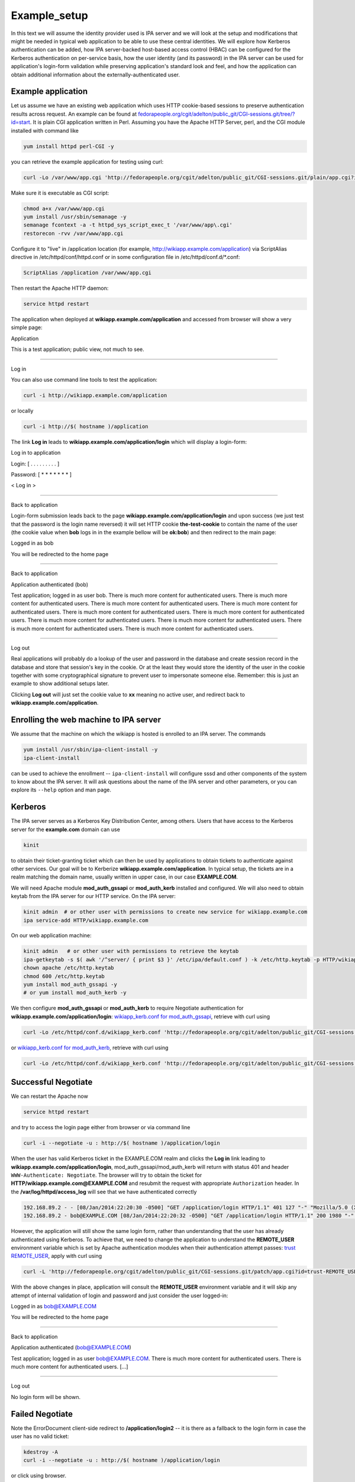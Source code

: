 Example_setup
=============

In this text we will assume the identity provider used is IPA server and
we will look at the setup and modifications that might be needed in
typical web application to be able to use these central identities. We
will explore how Kerberos authentication can be added, how IPA
server-backed host-based access control (HBAC) can be configured for the
Kerberos authentication on per-service basis, how the user identity (and
its password) in the IPA server can be used for application's login-form
validation while preserving application's standard look and feel, and
how the application can obtain additional information about the
externally-authenticated user.

Example application
-------------------

Let us assume we have an existing web application which uses HTTP
cookie-based sessions to preserve authentication results across request.
An example can be found at
`fedorapeople.org/cgit/adelton/public_git/CGI-sessions.git/tree/?id=start <http://fedorapeople.org/cgit/adelton/public_git/CGI-sessions.git/tree/?id=start>`__.
It is plain CGI application written in Perl. Assuming you have the
Apache HTTP Server, perl, and the CGI module installed with command like

.. code-block:: text

   yum install httpd perl-CGI -y

you can retrieve the example application for testing using curl:

.. code-block:: text

   curl -Lo /var/www/app.cgi 'http://fedorapeople.org/cgit/adelton/public_git/CGI-sessions.git/plain/app.cgi?id=start'

Make sure it is executable as CGI script:

.. code-block:: text

   chmod a+x /var/www/app.cgi
   yum install /usr/sbin/semanage -y
   semanage fcontext -a -t httpd_sys_script_exec_t '/var/www/app\.cgi'
   restorecon -rvv /var/www/app.cgi

Configure it to "live" in /application location (for example,
http://wikiapp.example.com/application) via ScriptAlias directive in
/etc/httpd/conf/httpd.conf or in some configuration file in
/etc/httpd/conf.d/\*.conf:

.. code-block:: text

   ScriptAlias /application /var/www/app.cgi

Then restart the Apache HTTP daemon:

.. code-block:: text

   service httpd restart

The application when deployed at **wikiapp.example.com/application** and
accessed from browser will show a very simple page:

Application

This is a test application; public view, not much to see.

--------------

Log in

You can also use command line tools to test the application:

.. code-block:: text

   curl -i http://wikiapp.example.com/application

or locally

.. code-block:: text

   curl -i http://$( hostname )/application

The link **Log in** leads to **wikiapp.example.com/application/login**
which will display a login-form:

Log in to application

Login: [ . . . . . . . . . ]

Password: [ \* \* \* \* \* \* \* ]

< Log in >

--------------

Back to application

Login-form submission leads back to the page
**wikiapp.example.com/application/login** and upon success (we just test
that the password is the login name reversed) it will set HTTP cookie
**the-test-cookie** to contain the name of the user (the cookie value
when **bob** logs in in the example bellow will be **ok:bob**) and then
redirect to the main page:

Logged in as bob

You will be redirected to the home page

--------------

Back to application

Application authenticated (bob)

Test application; logged in as user bob. There is much more content for
authenticated users. There is much more content for authenticated users.
There is much more content for authenticated users. There is much more
content for authenticated users. There is much more content for
authenticated users. There is much more content for authenticated users.
There is much more content for authenticated users. There is much more
content for authenticated users. There is much more content for
authenticated users. There is much more content for authenticated users.

--------------

Log out

Real applications will probably do a lookup of the user and password in
the database and create session record in the database and store that
session's key in the cookie. Or at the least they would store the
identity of the user in the cookie together with some cryptographical
signature to prevent user to impersonate someone else. Remember: this is
just an example to show additional setups later.

Clicking **Log out** will just set the cookie value to **xx** meaning no
active user, and redirect back to **wikiapp.example.com/application**.



Enrolling the web machine to IPA server
---------------------------------------

We assume that the machine on which the wikiapp is hosted is enrolled to
an IPA server. The commands

.. code-block:: text

   yum install /usr/sbin/ipa-client-install -y
   ipa-client-install

can be used to achieve the enrollment -- ``ipa-client-install`` will
configure sssd and other components of the system to know about the IPA
server. It will ask questions about the name of the IPA server and other
parameters, or you can explore its ``--help`` option and man page.

Kerberos
--------

The IPA server serves as a Kerberos Key Distribution Center, among
others. Users that have access to the Kerberos server for the
**example.com** domain can use

.. code-block:: text

   kinit

to obtain their ticket-granting ticket which can then be used by
applications to obtain tickets to authenticate against other services.
Our goal will be to Kerberize **wikiapp.example.com/application**. In
typical setup, the tickets are in a realm matching the domain name,
usually written in upper case, in our case **EXAMPLE.COM**.

We will need Apache module **mod_auth_gssapi** or **mod_auth_kerb**
installed and configured. We will also need to obtain keytab from the
IPA server for our HTTP service. On the IPA server:

.. code-block:: text

   kinit admin  # or other user with permissions to create new service for wikiapp.example.com
   ipa service-add HTTP/wikiapp.example.com

On our web application machine:

.. code-block:: text

   kinit admin   # or other user with permissions to retrieve the keytab
   ipa-getkeytab -s $( awk '/^server/ { print $3 }' /etc/ipa/default.conf ) -k /etc/http.keytab -p HTTP/wikiapp.example.com
   chown apache /etc/http.keytab
   chmod 600 /etc/http.keytab
   yum install mod_auth_gssapi -y
   # or yum install mod_auth_kerb -y

We then configure **mod_auth_gssapi** or **mod_auth_kerb** to require
Negotiate authentication for **wikiapp.example.com/application/login**:
`wikiapp_kerb.conf for
mod_auth_gssapi <https://fedorapeople.org/cgit/adelton/public_git/CGI-sessions.git/commit/?h=negotiate-mod_auth_gssapi>`__,
retrieve with curl using

.. code-block:: text

   curl -Lo /etc/httpd/conf.d/wikiapp_kerb.conf 'http://fedorapeople.org/cgit/adelton/public_git/CGI-sessions.git/plain/auth_kerb.conf?id=negotiate-mod_auth_gssapi'

or `wikiapp_kerb.conf for
mod_auth_kerb <http://fedorapeople.org/cgit/adelton/public_git/CGI-sessions.git/commit/?id=negotiate>`__,
retrieve with curl using

.. code-block:: text

   curl -Lo /etc/httpd/conf.d/wikiapp_kerb.conf 'http://fedorapeople.org/cgit/adelton/public_git/CGI-sessions.git/plain/auth_kerb.conf?id=negotiate'



Successful Negotiate
----------------------------------------------------------------------------------------------

We can restart the Apache now

.. code-block:: text

   service httpd restart

and try to access the login page either from browser or via command line

.. code-block:: text

   curl -i --negotiate -u : http://$( hostname )/application/login

When the user has valid Kerberos ticket in the EXAMPLE.COM realm and
clicks the **Log in** link leading to
**wikiapp.example.com/application/login**, mod_auth_gssapi/mod_auth_kerb
will return with status 401 and header ``WWW-Authenticate: Negotiate``.
The browser will try to obtain the ticket for
**HTTP/wikiapp.example.com@EXAMPLE.COM** and resubmit the request with
appropriate ``Authorization`` header. In the
**/var/log/httpd/access_log** will see that we have authenticated
correctly

.. code-block:: text

   192.168.89.2 - - [08/Jan/2014:22:20:30 -0500] "GET /application/login HTTP/1.1" 401 127 "-" "Mozilla/5.0 (X11; Linux x86_64; rv:26.0) Gecko/20100101 Firefox/26.0"
   192.168.89.2 - bob@EXAMPLE.COM [08/Jan/2014:22:20:32 -0500] "GET /application/login HTTP/1.1" 200 1980 "-" "Mozilla/5.0 (X11; Linux x86_64; rv:26.0) Gecko/20100101 Firefox/26.0"

However, the application will still show the same login form, rather
than understanding that the user has already authenticated using
Kerberos. To achieve that, we need to change the application to
understand the **REMOTE_USER** environment variable which is set by
Apache authentication modules when their authentication attempt passes:
`trust
REMOTE_USER <http://fedorapeople.org/cgit/adelton/public_git/CGI-sessions.git/commit/?id=trust-REMOTE_USER>`__,
apply with curl using

.. code-block:: text

   curl -L 'http://fedorapeople.org/cgit/adelton/public_git/CGI-sessions.git/patch/app.cgi?id=trust-REMOTE_USER' | patch -p1 /var/www/app.cgi

With the above changes in place, application will consult the
**REMOTE_USER** environment variable and it will skip any attempt of
internal validation of login and password and just consider the user
logged-in:

Logged in as bob@EXAMPLE.COM

You will be redirected to the home page

--------------

Back to application

Application authenticated (bob@EXAMPLE.COM)

Test application; logged in as user bob@EXAMPLE.COM. There is much more
content for authenticated users. There is much more content for
authenticated users. [...]

--------------

Log out

No login form will be shown.



Failed Negotiate
----------------------------------------------------------------------------------------------

Note the ErrorDocument client-side redirect to **/application/login2**
-- it is there as a fallback to the login form in case the user has no
valid ticket:

.. code-block:: text

   kdestroy -A
   curl -i --negotiate -u : http://$( hostname )/application/login

or click using browser.

With the application now, the **wikiapp.example.com/application/login2**
will display

Application

This is a test application; public view, not much to see.

--------------

Log in

This is not right. Clearly, the application does not know that the
**login2** location is also supposed to display a login page.

For the fallback to work, we need to make sure
**wikiapp.example.com/application/login2** is location for the same
logon-form logic as **wikiapp.example.com/application/login**. In our
case, we just modify the application to consider any path starting with
**login** as login application: `support
login2 <http://fedorapeople.org/cgit/adelton/public_git/CGI-sessions.git/commit/?id=login2>`__,
apply with curl using

.. code-block:: text

   curl -L 'http://fedorapeople.org/cgit/adelton/public_git/CGI-sessions.git/patch/app.cgi?id=login2' | patch -p1 /var/www/app.cgi

In real applications, this part can either go to the application code,
application/framework mapping, or to the Apache configuration.

With the change applied, if the browser cannot obtain the ticket, it
will just show the content of the document with we've configured with
the ErrorDocument directive to be a redirect to **/application/login2**.
After a short message

Kerberos authentication did not pass.

the login form will be displayed from
**wikiapp.example.com/application/login2** and the user can log in as
usual, with their login and password.



Additional yum repo
-------------------

The following sections of this document describe software which is
already part of Fedora and RHEL/CentOS 6. The upstream repositories with
packages for popular OSes (namely RHEL 7) are at
http://copr.fedoraproject.org/coprs/adelton/identity_demo/ -- click on
the **adelton-identity_demo*.repo** link in the line matching your OS
and version and store the .repo file in **/etc/yum.repos.d**.

You can also retrieve the .repo file via curl: for example, for RHEL 7:

.. code-block:: text

   curl -Lo /etc/yum.repos.d/identity_demo.repo 'http://copr.fedoraproject.org/coprs/adelton/identity_demo/repo/epel-7/adelton-identity_demo-epel-7.repo'



Host (and service) based access control for Kerberos
----------------------------------------------------

The module
`mod_authnz_pam <http://www.adelton.com/apache/mod_authnz_pam/>`__ can
be used to run PAM access check for a particular service. Together with
sssd and IPA server, this allows fine-granular control over access to
various services.

We have the host wikiapp.example.com IPA-enrolled but in the default
setup, the IPA server has just one generic **allow_all** HBAC rule. You
need to `disable that rule and replace it with more granular
configuration, creating for example PAM service wikiapp for our
application <http://www.freeipa.org/page/Howto/HBAC_and_allow_all>`__.
You should see

.. code-block:: text

   ipa hbactest --user=bob --host=wikiapp.example.com --service=wikiapp

not matching any rule and after adding the host to the **allow_wikiapp**
HBAC rule, see it match:

.. code-block:: text

   ipa hbacrule-add-host allow_wikiapp --hosts=wikiapp.example.com
   ipa hbacrule-add-user allow-wikiapp --user=bob
   ipa hbactest --user=bob --host=wikiapp.example.com --service=wikiapp

Configure PAM service wikiapp. Create **/etc/pam.d/wikiapp** with the
following content:

.. code-block:: text

   auth    required   pam_sss.so
   account required   pam_sss.so

Note that the **wikiapp** HBAC service name needs to match the PAM
service name but it's just a string, it does not need to match the
hostname. We could have used **wiki** or **test** instead.

Install the mod_authnz_pam

.. code-block:: text

   yum install mod_authnz_pam -y

Our current wikiapp_kerb.conf needs to be amended to load mod_authnz_pam
and ``require pam-account wikiapp``: for mod_auth_gssapi
`mod_authnz_pam-pam-account-mod_auth_gssapi <http://fedorapeople.org/cgit/adelton/public_git/CGI-sessions.git/commit/?id=mod_authnz_pam-pam-account-mod_auth_gssapi>`__,
apply with curl using

.. code-block:: text

   curl -L 'http://fedorapeople.org/cgit/adelton/public_git/CGI-sessions.git/patch/auth_kerb.conf?id=mod_authnz_pam-pam-account-mod_auth_gssapi' | patch -p1 /etc/httpd/conf.d/wikiapp_kerb.conf

and for mod_auth_kerb
`mod_authnz_pam-pam-account <http://fedorapeople.org/cgit/adelton/public_git/CGI-sessions.git/commit/?id=mod_authnz_pam-pam-account>`__,
apply with curl using

.. code-block:: text

   curl -L 'http://fedorapeople.org/cgit/adelton/public_git/CGI-sessions.git/patch/auth_kerb.conf?id=mod_authnz_pam-pam-account' | patch -p1 /etc/httpd/conf.d/wikiapp_kerb.conf

Enable Apache to use the PAM stack and restart it:

.. code-block:: text

   setsebool -P allow_httpd_mod_auth_pam 1
   service httpd restart

After restarting Apache, we can check that the access works and if we
remove either the machine or the user from the HBAC rule

.. code-block:: text

   ipa hbacrule-remove-host allow_wikiapp --hosts=wikiapp.example.com
   ipa hbacrule-remove-user allow_wikiapp --users=bob

or perhaps indirectly from host/user-group, the Kerberos authentication
will still fail and logon form will be shown.



Access control with user groups using pam_access
----------------------------------------------------------------------------------------------

The host-based access control (HBAC) in IPA can control access of users
to services running on various hosts. The HBAC rules can use user groups
in IPA. Sometimes, the admin might not want to manage the access
centrally and might prefer to locally set the list of groups that can
access the web application. Eventually, sssd will provide way to set up
access control on per-PAM service basis. For now, with mod_authnz_pam,
we have all the PAM modules at our disposal, including pam_access. For
example, adding line

.. code-block:: text

   account required   pam_access.so accessfile=/etc/http-access.conf

to **/etc/pam.d/wikiapp** will enable the access control using file
**/etc/http-access.conf**. If the content of that file is

.. code-block:: text

   + : (wiki-group-test) : ALL
   - : ALL : ALL

only users in the wiki-group-test group will be granted access. Both
local groups from **/etc/group** and the IPA-managed groups are
considered for this access control check.



External identities for login form
----------------------------------

With module
`mod_intercept_form_submit <http://www.adelton.com/apache/mod_intercept_form_submit/>`__,
the same PAM service **wikiapp** that we used to run access check for
the Kerberos authentication can be used to silently try authentication
against the IPA server (via PAM and sssd) whenever the user submits the
login form. The module needs to be installed

.. code-block:: text

   yum install mod_intercept_form_submit -y

and configured:
`intercept-form-submit <http://fedorapeople.org/cgit/adelton/public_git/CGI-sessions.git/commit/?id=intercept-form-submit>`__,
apply with curl using

.. code-block:: text

   curl -Lo /etc/httpd/conf.d/wikiapp_form_submit.conf 'http://fedorapeople.org/cgit/adelton/public_git/CGI-sessions.git/plain/intercept_form_submit.conf?id=intercept-form-submit'
   service httpd restart

With **/etc/pam.d/wikiapp** in place and **mod_intercept_form_submit**,
the application will see **REMOTE_USER** populated whenever the
authentication via the PAM stack succeeds.

If it fails, the application will still have a chance to run local
authentication.

Test with ``ipa hbacrule-remove-user`` and ``ipa hbacrule-add-user``
that the authentication using the **mod_intercept_form_submit**,
observes the access control just like **mod_authnz_pam** does for
Kerberos. In fact, **mod_intercept_form_submit** is calling
**mod_authnz_pam** internally.

Note that we configure the module on **/application/login2** because
with Kerberos on **/application/login**, that is where the for
submission will run. If we omitted the Kerberos configuration, we would
want **mod_intercept_form_submit** configured on **/application/login**.



Storing external users in internal databases
--------------------------------------------

Our example CGI script does not use any database and it simulates the
users by accepting any reasonable login name and matching password. For
externally authenticated users, it accepts whatever value is set in
REMOTE_USER.

Real application would have users stored in the database and even for
externally authenticated users, it will probably want to store these
external users in its database, albeit with some "external" flag, for
referential integrity to work. So in reality, the change of application
code to process REMOTE_USER would probably create the user in the
database first and then create session for this new user.



Additional attributes
----------------------------------------------------------------------------------------------

Applications expect not just the login name of a user to be present --
they might need their email address to send them notifications, they
might want to know their full name just to make the user interface less
cryptic. When the user is created and stored by the application, the
application has full control over what fields (attributes) it will
require to be present -- without it the user record will not be allowed.

However, when the user authentication happens against external identity
provider, asking user for their email address and name that they already
have correctly filled in the central server might not be ideal. It would
not only slow user's work down, it could also lead to inconsistencies,
and in some enterprises, only dedicated departments can modify the
personnel information in the central identity store.

With module
`mod_lookup_identity <http://www.adelton.com/apache/mod_lookup_identity/>`__
and sssd-dbus package, sssd can retrieve additional attributes from the
IPA server and make them available to the to the module and thus to the
application during authentication using Apache module.

We start with configuring sssd: install sssd-dbus

.. code-block:: text

   yum install sssd-dbus -y

and enable and configure its **ifp** subsystem:

.. code-block:: text

   --- /etc/sssd/sssd.conf.orig    2013-12-10 03:09:20.751552952 -0500
   +++ /etc/sssd/sssd.conf    2013-12-12 00:52:30.791240631 -0500
   @@ -11,8 +11,10 @@
    chpass_provider = ipa
    ipa_server = _srv_, ipa.example.com
    dns_discovery_domain = example.com
   +ldap_user_extra_attrs = mail, givenname, sn
   +
    [sssd]
   -services = nss, pam, ssh
   +services = nss, pam, ssh, ifp
    config_file_version = 2

    domains = example.com
   @@ -28,3 +30,7 @@

    [pac]

   +[ifp]
   +allowed_uids = apache, root
   +user_attributes = +mail, +givenname, +sn
   +

Restart sssd and attempt to retrieve some information using
**dbus-send**:

.. code-block:: text

   service sssd restart
   dbus-send --print-reply --system --dest=org.freedesktop.sssd.infopipe /org/freedesktop/sssd/infopipe org.freedesktop.sssd.infopipe.GetUserAttr string:bob array:string:gecos,mail
   dbus-send --print-reply --system --dest=org.freedesktop.sssd.infopipe /org/freedesktop/sssd/infopipe org.freedesktop.sssd.infopipe.GetUserGroups string:bob

You may need to set ``setenforce 0`` for the above part to work. For
dbus calls from httpd which we will do below,

.. code-block:: text

   setenforce 1
   setsebool -P httpd_dbus_sssd on

should work provided you have recent enough selinux-policy.

If we are able to retrieve information using dbus, we can proceed to
install and configure mod_lookup_identity:

.. code-block:: text

   yum install mod_lookup_identity -y

and configure it: `additional-attributes,
lookup_identity.conf <http://fedorapeople.org/cgit/adelton/public_git/CGI-sessions.git/tree/lookup_identity.conf?id=additional-attributes>`__,
use curl to retrieve:

.. code-block:: text

   curl -Lo /etc/httpd/conf.d/wikiapp_lookup.conf 'http://fedorapeople.org/cgit/adelton/public_git/CGI-sessions.git/plain/lookup_identity.conf?id=additional-attributes'

When you then restart Apache

.. code-block:: text

   service httpd restart

and connect in authenticated manner to it, you will see variables
populated by the module:

.. code-block:: text

   kinit bob
   curl -i --negotiate -u : http://$( hostname )/application/login | grep REMOTE_USER

The grep should list something like

.. code-block:: text

   REMOTE_USER=bob@EXAMPLE.COM
   REMOTE_USER_EMAIL=bob@example.com
   REMOTE_USER_FIRSTNAME=Robert
   REMOTE_USER_GECOS=Robert Puk
   REMOTE_USER_LASTNAME=Puk

-- the web page actually contains (commented out in HTML) list of all
environment variables that were passed to our application.

The last needed step is to teach the application to use the additional
attributes: `additional-attributes, application
change <http://fedorapeople.org/cgit/adelton/public_git/CGI-sessions.git/diff/app.cgi?id=additional-attributes>`__,
apply with curl using

.. code-block:: text

   curl -L 'http://fedorapeople.org/cgit/adelton/public_git/CGI-sessions.git/patch/app.cgi?id=additional-attributes' | patch -p1 /var/www/app.cgi

In our simple application, we just store the values in the cookie to
show later.

Application authenticated (Robert Puk (bob: bob@example.com))

Test application; logged in as user Robert Puk (bob@example.com). There
is much more content for authenticated users. There is much more content
for authenticated users. There is much more content for authenticated
users. There is much more content for authenticated users. There is much
more content for authenticated users. There is much more content for
authenticated users. There is much more content for authenticated users.
There is much more content for authenticated users. There is much more
content for authenticated users. There is much more content for
authenticated users.

--------------

Log out

Please note that the additional attributes are retrieved by Apache
modules and it does not matter if the user has authenticated using
Kerberos (mod_auth_gssapi or mod_auth_kerb) or via
mod_intercept_form_submit -- the mod_lookup_identity module takes the
authentication result and uses it to get the values.

Real applications can use these attributes from central identity
provider to have the same set of information as their internal users,
typically storing the attributes in their internal user databases when
populating the record for the externally authenticated users. Typical
list of attributes that the applications might be interested in is
proposed at
http://www.freeipa.org/page/Environment_Variables#Proposed_Additional_Variables.



Application-level roles
----------------------------------------------------------------------------------------------

Web applications make it very easy to handle and add new users but most
applications will sooner or later need to start distinguishing different
roles for different users. As with user identities themselves,
applications will typically store them in a database, and as with
external authentication, even application-level roles may need to be
partially managed.

In IPA server, the easiest way to assign quality to a user is via
groups. The mod_lookup_identity module makes it easy to retrieve group
membership into REMOTE_USER_GROUPS or similar environment variable. The
group membership can then be expanded into roles that the applications
uses. Admin of the application will need to set the initial mapping of
groups to roles but after then, upon each login, roles can be updated
from the central identity provider.

That means, that if a company hires new sysadmin and they set their
group membership in sysadmin's group correctly in the central IPA
server, system management tools across the company can retrieve this
group memebership on the fly and make the new employee no only able to
log in to the system management tools but also assign correct roles and
permissions to them.



Passing information to applications
-----------------------------------

In this example application, we have used CGI script and environment
variables that are populated by Apache modules and then inherited by the
CGI script when it is forked and run.

In real deployments, CGI scripts are rarely used these days, primarily
for performance reasons. Typically, the applications are either loaded
in the context of the Apache server, or they run in daemon fashion in
parallel to Apache and control is handed over to them over sockets or
via other means.

Many of these frameworks will pass environment variables behind the
scenes and applications can consult them just like they would in the CGI
scenario.

In some cases, only the REMOTE_USER information (or the internal value
``r->user`` of the Apache request) is passed by the framework and
additional attributes need to be handled separately. For example, when
mod_proxy_ajp is used to hand over the request from Apache to tomcat,
only REMOTE_USER and then environment variables that start with AJP\_
are passed. So the environment variables populated by
mod_lookup_identity need to be prefixed with AJP\_. In Apache
configuration:

.. code-block:: text

     LookupUserAttr mail AJP_REMOTE_USER_EMAIL " " 

In application code:

.. code-block:: text

          String email = String(((String) request.getAttribute("REMOTE_USER_EMAIL")).getBytes("ISO8859-1"), "UTF-8"); 

In case of deployments that use mod_proxy_balancer where no out-of-band
information passing is available, headers of the HTTP request can be
used. Of course, caution is needed to properly clear any headers of the
same name in the incoming HTTP request to prevent the end user from
breaching the authentication/access control:

.. code-block:: text

     RequestHeader unset X-THE-USER
     RequestHeader set X-THE-USER %{REMOTE_USER}e env=REMOTE_USER
     RequestHeader unset X-THE-USER-EMAIL
     RequestHeader set X-THE-USER-EMAIL %{REMOTE_USER_EMAIL}e env=REMOTE_USER_EMAIL

On the application end, in case of CGI script, the incoming HTTP request
headers are presented as environment variables prefixed with HTTP\_, with
dashes turned into underscores, so the application code would need to be
along the lines of

.. code-block:: text

          if (defined $ENV{HTTP_X_THE_USER}) {
                  $login = $ENV{HTTP_X_THE_USER};
          [...]

See
http://fedorapeople.org/cgit/adelton/public_git/CGI-sessions.git/commit/?id=proxy-setup
for a frontend proxy configuration and application patch to read the
HTTP headers.

Of course, the application or its framework might also have other means
to get values of the HTTP headers of the request more directly.



Web framework configurations
----------------------------

For tomcat, the Connectors need to be set with
``tomcatAuthentication="false"`` to accept the REMOTE_USER information
from Apache:

.. code-block:: text

   <Connector port="8009" protocol="AJP/1.3" redirectPort="8443" URIEncoding="UTF-8" address="127.0.0.1" tomcatAuthentication="false" />

Conclusion
----------

On a simple example CGI application, we have shown how relatively small
changes to the application code can make use of the REMOTE_USER
environment variable and additional variables with extended attributes,
making it possible to use central identity provider like IPA server for
Kerberos and login/password authentication. We have also shown the
configuration of mod_auth_gssapi/mod_auth_kerb and of new modules,
mod_authnz_pam, mod_intercept_form_submit, and mod_lookup_identity can
can together form flexible solution to meet the needs of web
applications deployed in environments with central user management.

In the section below, links to changes that went to real-life projects
to make some of these changes possible are shown.
